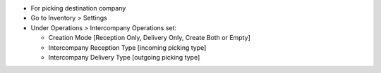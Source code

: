 * For picking destination company
* Go to Inventory > Settings
* Under Operations > Intercompany Operations set:

  * Creation Mode [Reception Only, Delivery Only, Create Both or Empty]
  * Intercompany Reception Type [incoming picking type]
  * Intercompany Delivery Type [outgoing picking type]
